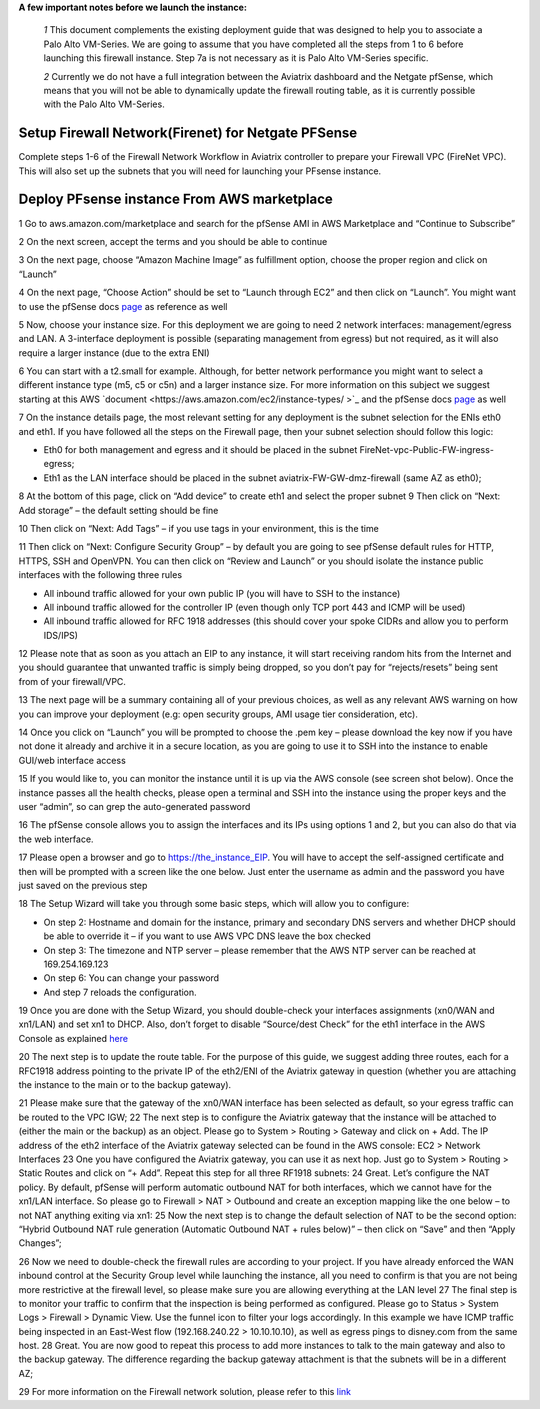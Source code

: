 .. meta::
   :description: Example Config for PFsense VM in AWS
   :keywords: PFsense, AWS Transit Gateway, AWS TGW, TGW Orchestrator, Aviatrix Transit network, Transit DMZ, Egress, Firewall



**A few important notes before we launch the instance:**

 *1* This document complements the existing deployment guide that was designed to help you to associate a Palo Alto VM-Series. We are going to assume that you have completed all the steps from 1 to 6 before launching this firewall instance. Step 7a is not necessary as it is Palo Alto VM-Series specific.

 *2* Currently we do not have a full integration between the Aviatrix dashboard and the Netgate pfSense, which means that you will not be able to dynamically update the firewall routing table, as it is currently possible with the Palo Alto VM-Series.

=========================================================
Setup Firewall Network(Firenet) for Netgate PFSense
=========================================================
Complete steps 1-6 of the Firewall Network Workflow in Aviatrix controller to prepare your Firewall VPC (FireNet VPC). This will also set up the subnets that you will need for launching your PFsense instance.


==============================================
Deploy PFsense instance From AWS marketplace
==============================================

1	Go to aws.amazon.com/marketplace and search for the pfSense AMI in AWS Marketplace and “Continue to Subscribe”

|image1|

2	On the next screen, accept the terms and you should be able to continue

3	On the next page, choose “Amazon Machine Image” as fulfillment option, choose the proper region and click on “Launch”

4	On the next page, “Choose Action” should be set to “Launch through EC2” and then click on “Launch”.  You might want to use the pfSense docs `page <https://docs.netgate.com/pfsense/en/latest/solutions/aws-vpn-appliance/launching-an-instance.html>`_ as reference as well

5	Now, choose your instance size. For this deployment we are going to need 2 network interfaces: management/egress and LAN. A 3-interface deployment is possible (separating management from egress) but not required, as it will also require a larger instance (due to the extra ENI)

6	You can start with a t2.small for example. Although, for better network performance you might want to select a different instance type (m5, c5 or c5n) and a larger instance size. For more information on this subject we suggest starting at this AWS `document <https://aws.amazon.com/ec2/instance-types/ >`_ and the pfSense docs `page <https://docs.netgate.com/pfsense/en/latest/solutions/aws-vpn-appliance/launching-an-instance.html>`_ as well

7	On the instance details page, the most relevant setting for any deployment is the subnet selection for the ENIs eth0 and eth1. If you have followed all the steps on the Firewall page, then your subnet selection should follow this logic:

•	Eth0 for both management and egress and it should be placed in the subnet FireNet-vpc-Public-FW-ingress-egress;
•	Eth1 as the LAN interface should be placed in the subnet aviatrix-FW-GW-dmz-firewall (same AZ as eth0);
|image2|
8	At the bottom of this page, click on “Add device” to create eth1 and select the proper subnet
|image3|
9	Then click on “Next: Add storage” – the default setting should be fine

10  Then click on “Next: Add Tags” – if you use tags in your environment, this is the time

11	Then click on “Next: Configure Security Group” – by default you are going to see pfSense default rules for HTTP, HTTPS, SSH and OpenVPN. You can then click on “Review and Launch” or you should isolate the instance public interfaces with the following three rules

•	All inbound traffic allowed for your own public IP (you will have to SSH to the instance)

•	All inbound traffic allowed for the controller IP (even though only TCP port 443 and ICMP will be used)

•	All inbound traffic allowed for RFC 1918 addresses (this should cover your spoke CIDRs and allow you to perform IDS/IPS)

12	Please note that as soon as you attach an EIP to any instance, it will start receiving random hits from the Internet and you should guarantee that unwanted traffic is simply being dropped, so you don’t pay for “rejects/resets” being sent from of your firewall/VPC.

13	The next page will be a summary containing all of your previous choices, as well as any relevant AWS warning on how you can improve your deployment (e.g: open security groups, AMI usage tier consideration, etc).

14	Once you click on “Launch” you will be prompted to choose the .pem key – please download the key now if you have not done it already and archive it in a secure location, as you are going to use it to SSH into the instance to enable GUI/web interface access

15	If you would like to, you can monitor the instance until it is up via the AWS console (see screen shot below). Once the instance passes all the health checks, please open a terminal and SSH into the instance using the proper keys and the user “admin”, so can grep the auto-generated password

|image4|
16	The pfSense console allows you to assign the interfaces and its IPs using options 1 and 2, but you can also do that via the web interface.

|image5|
|image6|

17	Please open a browser and go to https://the_instance_EIP. You will have to accept the self-assigned certificate and then will be prompted with a screen like the one below. Just enter the username as admin and the password you have just saved on the previous step
|image7|

18	The Setup Wizard will take you through some basic steps, which will allow you to configure:

•	On step 2:  Hostname and domain for the instance, primary and secondary DNS servers and whether DHCP should be able to override it – if you want to use AWS VPC DNS leave the box checked

•	On step 3: The timezone and NTP server – please remember that the AWS NTP server can be reached at 169.254.169.123

•	On step 6: You can change your password

•	And step 7 reloads the configuration.

19	Once you are done with the Setup Wizard, you should double-check your interfaces assignments (xn0/WAN and xn1/LAN) and set xn1 to DHCP. Also, don’t forget to disable “Source/dest Check” for the eth1 interface in the AWS Console as explained `here <https://docs.aws.amazon.com/AWSEC2/latest/UserGuide/using-eni.html#change_source_dest_check>`_
|image8|
|image9|

20	The next step is to update the route table. For the purpose of this guide, we suggest adding three routes, each for a RFC1918 address pointing to the private IP of the eth2/ENI of the Aviatrix gateway in question (whether you are attaching the instance to the main or to the backup gateway).

21	Please make sure that the gateway of the xn0/WAN interface has been selected as default, so your egress traffic can be routed to the VPC IGW;
|image10|
22	The next step is to configure the Aviatrix gateway that the instance will be attached to (either the main or the backup) as an object. Please go to System > Routing > Gateway and click on + Add. The IP address of the eth2 interface of the Aviatrix gateway selected can be found in the AWS console: EC2 > Network Interfaces
|image11|
23	One you have configured the Aviatrix gateway, you can use it as next hop. Just go to System > Routing > Static Routes and click on “+ Add”. Repeat this step for all three RF1918 subnets:
|image12|
24	Great. Let’s configure the NAT policy. By default, pfSense will perform automatic outbound NAT for both interfaces, which we cannot have for the xn1/LAN interface. So please go to Firewall > NAT > Outbound and create an exception mapping like the one below – to not NAT anything exiting via xn1:
|image13|
25	Now the next step is to change the default selection of NAT to be the second option: “Hybrid Outbound NAT rule generation (Automatic Outbound NAT + rules below)” – then click on “Save” and then “Apply Changes”;

26	Now we need to double-check the firewall rules are according to your project. If you have already enforced the WAN inbound control at the Security Group level while launching the instance, all you need to confirm is that you are not being more restrictive at the firewall level, so please make sure you are allowing everything at the LAN level
|image14|
27	The final step is to monitor your traffic to confirm that the inspection is being performed as configured. Please go to Status > System Logs > Firewall > Dynamic View. Use the funnel icon to filter your logs accordingly. In this example we have ICMP traffic being inspected in an East-West flow (192.168.240.22 > 10.10.10.10), as well as egress pings to disney.com from the same host.
|image15|
28	Great. You are now good to repeat this process to add more instances to talk to the main gateway and also to the backup gateway. The difference regarding the backup gateway attachment is that the subnets will be in a different AZ;

29	For more information on the Firewall network solution, please refer to this `link <https://docs.aviatrix.com/HowTos/firewall_network_faq.html>`_



.. |image1| image:: ./config_PFsense_media/image1.png
    :width: 100%
.. |image2| image:: ./config_PFsense_media/image2.png
    :width: 100%
.. |image3| image:: ./config_PFsense_media/image3.png
    :width: 100%
.. |image4| image:: ./config_PFsense_media/image4.png
    :width: 100%
.. |image5| image:: ./config_PFsense_media/image5.png
    :width: 100%
.. |image6| image:: ./config_PFsense_media/image6.png
    :width: 100%
.. |image7| image:: ./config_PFsense_media/image7.png
    :width: 100%
.. |image8| image:: ./config_PFsense_media/image8.png
    :width: 100%
.. |image9| image:: ./config_PFsense_media/image9.png
    :width: 100%
.. |image10| image:: ./config_PFsense_media/image10.png
    :width: 100%
.. |image11| image:: ./config_PFsense_media/image11.png
    :width: 100%
.. |image12| image:: ./config_PFsense_media/image12.png
    :width: 100%
.. |image13| image:: ./config_PFsense_media/image13.png
    :width: 100%
.. |image14| image:: ./config_PFsense_media/image14.png
    :width: 100%
.. |image15| image:: ./config_PFsense_media/image15.png
    :width: 100%
